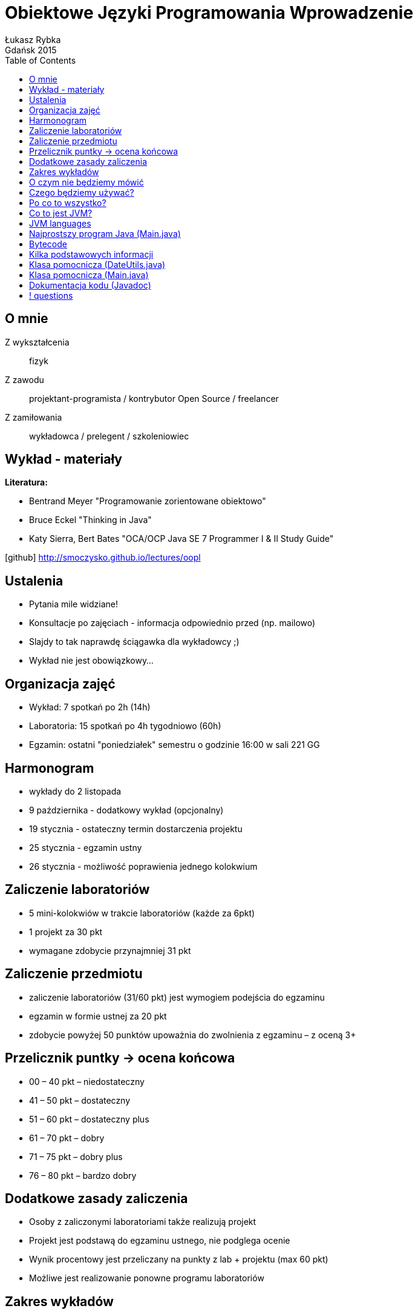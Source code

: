:longform:
:sectids!:
:imagesdir: images
:source-highlighter: highlightjs
:language: no-highlight
:dzslides-style: stormy-jm
:dzslides-fonts: family=Yanone+Kaffeesatz:400,700,200,300&family=Cedarville+Cursive
:dzslides-transition: fade
:dzslides-highlight: monokai
:experimental:
:toc2:
:sectanchors:
:idprefix:
:idseparator: -
:icons: font
:linkattrs:

= Obiektowe Języki Programowania Wprowadzenie
Łukasz Rybka ; Gdańsk 2015

[.topic]
== O mnie

[.incremental]
Z wykształcenia:: fizyk
Z zawodu:: projektant-programista / kontrybutor Open Source / freelancer
Z zamiłowania:: wykładowca / prelegent / szkoleniowiec

[.topic]
== Wykład - materiały

*Literatura:*
[.incremental]
* Bentrand Meyer "Programowanie zorientowane obiektowo"
* Bruce Eckel "Thinking in Java"
* Katy Sierra, Bert Bates "OCA/OCP Java SE 7 Programmer I & II Study Guide"

[.text-center]
icon:github[] http://smoczysko.github.io/lectures/oopl

[.topic]
== Ustalenia
[.incremental]
* Pytania mile widziane!
* Konsultacje po zajęciach - informacja odpowiednio przed (np. mailowo)
* Slajdy to tak naprawdę ściągawka dla wykładowcy ;)
* Wykład nie jest obowiązkowy...

[.topic]
== Organizacja zajęć

[.incremental]
* Wykład: 7 spotkań po 2h (14h)
* Laboratoria: 15 spotkań po 4h tygodniowo (60h)
* Egzamin: ostatni "poniedziałek" semestru o godzinie 16:00 w sali 221 GG

[.topic]
== Harmonogram

[.incremental]
* wykłady do 2 listopada
* 9 października - dodatkowy wykład (opcjonalny)
* 19 stycznia - ostateczny termin dostarczenia projektu
* 25 stycznia - egzamin ustny
* 26 stycznia - możliwość poprawienia jednego kolokwium

[.topic]
== Zaliczenie laboratoriów

[.incremental]
* 5 mini-kolokwiów w trakcie laboratoriów (każde za 6pkt)
* 1 projekt za 30 pkt
* wymagane zdobycie przynajmniej 31 pkt

[.topic]
== Zaliczenie przedmiotu

[.incremental]
* zaliczenie laboratoriów (31/60 pkt) jest wymogiem podejścia do egzaminu
* egzamin w formie ustnej za 20 pkt
* zdobycie powyżej 50 punktów upoważnia do zwolnienia z egzaminu – z oceną 3+


[.topic]
== Przelicznik puntky -> ocena końcowa

* 00 – 40 pkt – niedostateczny
* 41 – 50 pkt – dostateczny
* 51 – 60 pkt – dostateczny plus
* 61 – 70 pkt – dobry
* 71 – 75 pkt – dobry plus
* 76 – 80 pkt – bardzo dobry

[.topic]
== Dodatkowe zasady zaliczenia

[.incremental]
* Osoby z zaliczonymi laboratoriami także realizują projekt
* Projekt jest podstawą do egzaminu ustnego, nie podglega ocenie
* Wynik procentowy jest przeliczany na punkty z lab + projektu (max 60 pkt)
* Możliwe jest realizowanie ponowne programu laboratoriów

[.topic]
== Zakres wykładów

[.incremental]
* wprowadzenie do ekosystemu Java/JVM
* klasy i obiekty
* dziedziczenie
* polimorfizm
* kolekcje
* obsługa wyjątków

[.topic]
== O czym nie będziemy mówić

[.incremental]
* mechanizmy analogiczne do innych języków (jak np. operacje bitowe)
* zarządzanie pamięcią (Garbage Collector) - w szczegółach
* instrukcje sterujące, pętle itp.
* ...

[.topic]
== Czego będziemy używać?

[.incremental]
* Java Standard Edition Development Kit (Java SE JDK) - 8u60
* Eclipse IDE for Java Developers
* Konsola + edytor tekstowy

[.topic]
== Po co to wszystko?

image::tiobe-rating-2015.png[Ranking TIOBE 2015, 700, role="middle"]

[.topic]
== Co to jest JVM?

[.incremental]
Java Virtual Machine:: środowisko uruchomieniowe
Java bytecode:: wiele języków kompilowanych do jednego kodu "maszynowego"
Garbage Collector:: zarządzanie pamięcią

[.topic]
== JVM languages

image::jvm-languages.png[Ranking TIOBE 2015, 650, role="middle"]

[.topic.source]
== Najprostszy program Java (Main.java)

[source,java]
----
public class Main {<1>

    public static void main(String[] args) {<2>

        System.out.println("Hello World!");<3>

    }
}
----
<1> Definicja głównej (i jedynej) klasy w aplikacji
<2> Definicja metody main, do której zostanie przekazane sterowanie aplikacją przy jej uruchomieniu
<3> Instrukcja wyświetlenia na standardowe wyjście systemowe (konsolę) napisu

{nbsp} +

[source,xml]
----
javac Main.java<1>

java Main<2>
----
<1> Kompilacja klasy (plik .java) do bytecode (plik .class)
<2> Uruchomienie skompilowanej klasy (programu)

[.topic.source]
== Bytecode

[source,java]
----
Compiled from "Main.java"<1>
public class Main {
  public Main();
    Code:
       0: aload_0
       1: invokespecial #1                  // Method java/lang/Object."<init>":()V
       4: return

  public static void main(java.lang.String[]);
    Code:
       0: getstatic     #2                  // Field java/lang/System.out:Ljava/io/PrintStream;
       3: ldc           #3                  // String Hello World!
       5: invokevirtual #4                  // Method java/io/PrintStream.println:(Ljava/lang/String;)V
       8: return
}
----
<1> javap -c Main

[.topic]
== Kilka podstawowych informacji

[.incremental]
* Plik ma tę samą nazwę co klasa
* Uruchamiamy program przez uruchomienie klasy z funkcją main(String[] args)
* Pakiety - "nie wszystko w jednym worku"!
* Dokumentujemy kod w kodzie (javadoc)
* Podział programu na klasy według (ich) odpowiedzialności


[.topic.source]
== Klasa pomocnicza (DateUtils.java)

[source,java]
----
package pl.org.dragonia.helloapp.utils;


import java.util.Calendar;

public class DateUtils {
    private Calendar calendar;

    public DateUtils() {
        this.calendar = Calendar.getInstance();
    }

    public String sayHello() {
        String message = "Hello, today is ";

        message += calendar.get(Calendar.DAY_OF_YEAR);
        message += " day of year!";

        return message;
    }
}
----


[.topic.source]
== Klasa pomocnicza (Main.java)

[source,java]
----
package pl.org.dragonia.helloapp;

import pl.org.dragonia.helloapp.utils.DateUtils;

public class Main {

    public static void main(String[] args) {
        DateUtils dateUtils = new DateUtils();

        System.out.println(dateUtils.sayHello());
    }
}
----


[.topic.source]
== Dokumentacja kodu (Javadoc)

[source,java]
----
/**
 * Method saying hello and which day of year is today.
 *
 * @return {String} string telling which day of year is today
 */
public String sayHello() {
    String message = "Hello, today is ";

    int dayOfYear = calendar.get(Calendar.DAY_OF_YEAR);
    switch (dayOfYear) {
        case 1:
            message += dayOfYear + "st";
        break;
        // ...
        default:
            message += dayOfYear + "th";
        break;
    }

    message += " day of year!";

    return message;
}
----

== ! questions
image::any-questions.jpg[caption="Pytania?", crole="invert", role="stretch-x"]